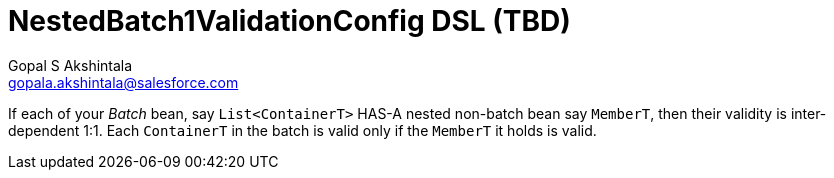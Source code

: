 = NestedBatch1ValidationConfig DSL (TBD)
Gopal S Akshintala <gopala.akshintala@salesforce.com>
:Revision: 1.0
ifdef::env-github[]
:tip-caption: :bulb:
:note-caption: :information_source:
:important-caption: :heavy_exclamation_mark:
:caution-caption: :fire:
:warning-caption: :warning:
endif::[]
:toc:
:toc-placement: preamble
:prewrap!:
:sourcedir: ../../../vador/src/main/java
:testdir: ../../../vador/src/test/java
:imagesdir: ../../images/config-dsl

If each of your _Batch_ bean, say `List<ContainerT>` HAS-A nested non-batch bean say `MemberT`, then their validity is inter-dependent 1:1. 
Each `ContainerT` in the batch is valid only if the `MemberT` it holds is valid. 
